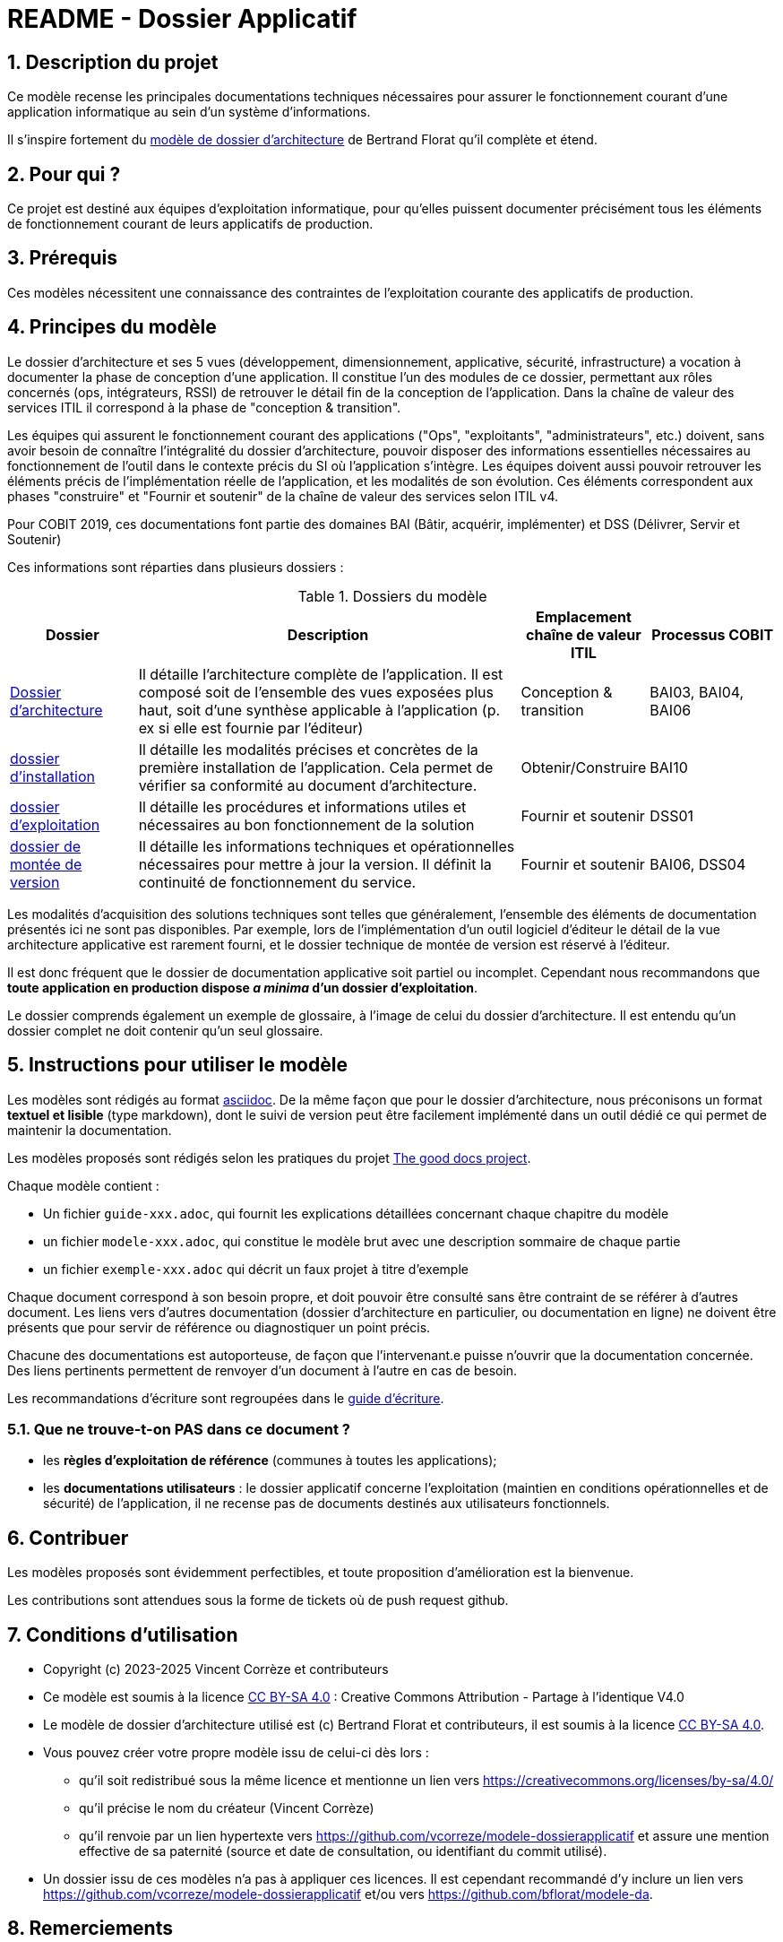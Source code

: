 ////
README.adoc

SPDX-FileCopyrightText: 2023-2025 Vincent Corrèze

SPDX-License-Identifier: CC-BY-SA-4.0
////

# README - Dossier Applicatif

:sectnumlevels: 4
:toclevels: 4
:sectnums: 4
:toc: left
:icons: font
:toc-title: Sommaire

## Description du projet

Ce modèle recense les principales documentations techniques nécessaires pour assurer le fonctionnement courant d'une application informatique au sein d'un système d'informations.

Il s'inspire fortement du link:https://github.com/bflorat/modele-da[modèle de dossier d'architecture] de Bertrand Florat qu'il complète et étend.

## Pour qui ?

Ce projet est destiné aux équipes d'exploitation informatique, pour qu'elles puissent documenter précisément tous les éléments de fonctionnement courant de leurs applicatifs de production.

## Prérequis

Ces modèles nécessitent une connaissance des contraintes de l'exploitation courante des applicatifs de production.

## Principes du modèle
Le dossier d'architecture et ses 5 vues (développement, dimensionnement, applicative, sécurité, infrastructure) a vocation à documenter la phase de conception d'une application. Il constitue l'un des modules de ce dossier, permettant aux rôles concernés (ops, intégrateurs, RSSI) de retrouver le détail fin de la conception de l'application. Dans la chaîne de valeur des services  ITIL il correspond à la phase de "conception & transition".

Les équipes qui assurent le fonctionnement courant des applications ("Ops", "exploitants", "administrateurs", etc.) doivent, sans avoir besoin de connaître l'intégralité du dossier d'architecture, pouvoir disposer des informations essentielles nécessaires au fonctionnement de l'outil dans le contexte précis du SI où l'application s'intègre. Les équipes doivent aussi pouvoir retrouver les éléments précis de l'implémentation réelle de l'application, et les modalités de son évolution. Ces éléments correspondent aux phases "construire" et "Fournir et soutenir" de la chaîne de valeur des services selon ITIL v4.

Pour COBIT 2019, ces documentations font partie des domaines BAI (Bâtir, acquérir, implémenter) et DSS (Délivrer, Servir et Soutenir)

Ces informations sont réparties dans plusieurs dossiers :

.Dossiers du modèle
[cols="1a,3a,1a,1a"]
|===
^| Dossier ^| Description ^| Emplacement chaîne de valeur ITIL ^|Processus COBIT

| link:DA/[Dossier d'architecture] | Il détaille l'architecture complète de l'application. Il est composé soit de l'ensemble des vues exposées plus haut, soit d'une synthèse applicable à l'application (p. ex si elle est fournie par l'éditeur) | Conception & transition | BAI03, BAI04, BAI06

| link:DIN/[dossier d'installation]| Il détaille les modalités précises et concrètes de la première installation de l'application. Cela permet de vérifier sa conformité au document d'architecture. | Obtenir/Construire | BAI10

| link:DEX/dossier-exploitation.adoc[dossier d'exploitation] | Il détaille les procédures et informations utiles et nécessaires au bon fonctionnement de la solution | Fournir et soutenir| DSS01

| link:DMV/[dossier de montée de version] | Il détaille les informations techniques et opérationnelles nécessaires pour mettre à jour la version. Il définit la continuité de fonctionnement du service. | Fournir et soutenir | BAI06, DSS04

|===

Les modalités d'acquisition des solutions techniques sont telles que généralement, l'ensemble des éléments de documentation présentés ici ne sont pas disponibles. Par exemple, lors de l'implémentation d'un outil logiciel d'éditeur le détail de la vue architecture applicative est rarement fourni, et le dossier technique de montée de version est réservé à l'éditeur.

Il est donc fréquent que le dossier de documentation applicative soit partiel ou incomplet. Cependant nous recommandons que *toute application en production dispose _a minima_ d'un dossier d'exploitation*.

Le dossier comprends également un exemple de glossaire, à l'image de celui du dossier d'architecture. Il est entendu qu'un dossier complet ne doit contenir qu'un seul glossaire.

## Instructions pour utiliser le modèle

Les modèles sont rédigés au format https://asciidoc.org[asciidoc]. De la même façon que pour le dossier d'architecture, nous préconisons un format *textuel et lisible* (type markdown), dont le suivi de version peut être facilement implémenté dans un outil dédié ce qui permet de maintenir la documentation.

Les modèles proposés sont rédigés selon les pratiques du projet link:https://thegooddocsproject.dev[The good docs project].

Chaque modèle contient :

- Un fichier `guide-xxx.adoc`, qui fournit les explications détaillées concernant chaque chapitre du modèle
- un fichier `modele-xxx.adoc`, qui constitue le modèle brut avec une description sommaire de chaque partie
- un fichier `exemple-xxx.adoc` qui décrit un faux projet à titre d'exemple

Chaque document correspond à son besoin propre, et doit pouvoir être consulté sans être contraint de se référer à d'autres document. Les liens vers d'autres documentation (dossier d'architecture en particulier, ou documentation en ligne) ne doivent être présents que pour servir de référence ou diagnostiquer un point précis.

Chacune des documentations est autoporteuse, de façon que l'intervenant.e puisse n'ouvrir que la documentation concernée. Des liens pertinents permettent de renvoyer d'un document à l'autre en cas de besoin.

Les recommandations d'écriture sont regroupées dans le link:./guide-ecriture.adoc[guide d'écriture].

### Que ne trouve-t-on *PAS* dans ce document ?

* les *règles d'exploitation de référence* (communes à toutes les applications);
* les *documentations utilisateurs* : le dossier applicatif concerne l'exploitation (maintien en conditions opérationnelles et de sécurité) de l'application, il ne recense pas de documents destinés aux utilisateurs fonctionnels.

## Contribuer

Les modèles proposés sont évidemment perfectibles, et toute proposition d'amélioration est la bienvenue.

Les contributions sont attendues sous la forme de tickets où de push request github.

## Conditions d'utilisation

* Copyright (c) 2023-2025 Vincent Corrèze et contributeurs
* Ce modèle est soumis à la licence https://creativecommons.org/licenses/by-sa/4.0/[CC BY-SA 4.0] : Creative Commons Attribution - Partage à l'identique V4.0
* Le modèle de dossier d'architecture utilisé est (c) Bertrand Florat et contributeurs, il est soumis à la licence https://creativecommons.org/licenses/by-sa/4.0/[CC BY-SA 4.0].
* Vous pouvez créer votre propre modèle issu de celui-ci dès lors :
** qu'il soit redistribué sous la même licence et mentionne un lien vers https://creativecommons.org/licenses/by-sa/4.0/
** qu'il précise le nom du créateur (Vincent Corrèze)
** qu'il renvoie par un lien hypertexte vers link:https://github.com/vcorreze/modele-dossierapplicatif[] et assure une mention effective de sa paternité (source et date de consultation, ou identifiant du commit utilisé).
* Un dossier issu de ces modèles n'a pas à appliquer ces licences. Il est cependant recommandé d'y inclure un lien vers link:https://github.com/vcorreze/modele-dossierapplicatif[] et/ou vers link:https://github.com/bflorat/modele-da[].

## Remerciements

* Bertrand Florat, pour l'inspiration et le modèle de dossier d'architecture
